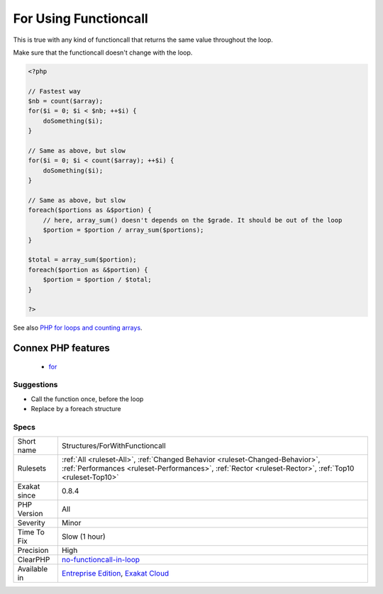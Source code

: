 .. _structures-forwithfunctioncall:

.. _for-using-functioncall:

For Using Functioncall
++++++++++++++++++++++

.. meta::
	:description:
		For Using Functioncall: It is recommended to avoid functioncall in the for() statement.
	:twitter:card: summary_large_image
	:twitter:site: @exakat
	:twitter:title: For Using Functioncall
	:twitter:description: For Using Functioncall: It is recommended to avoid functioncall in the for() statement
	:twitter:creator: @exakat
	:twitter:image:src: https://www.exakat.io/wp-content/uploads/2020/06/logo-exakat.png
	:og:image: https://www.exakat.io/wp-content/uploads/2020/06/logo-exakat.png
	:og:title: For Using Functioncall
	:og:type: article
	:og:description: It is recommended to avoid functioncall in the for() statement
	:og:url: https://exakat.readthedocs.io/en/latest/Reference/Rules/For Using Functioncall.html
	:og:locale: en
.. raw:: html	<script type="application/ld+json">{"@context":"https:\/\/schema.org","@graph":[{"@type":"WebPage","@id":"https:\/\/php-tips.readthedocs.io\/en\/latest\/Reference\/Rules\/Structures\/ForWithFunctioncall.html","url":"https:\/\/php-tips.readthedocs.io\/en\/latest\/Reference\/Rules\/Structures\/ForWithFunctioncall.html","name":"For Using Functioncall","isPartOf":{"@id":"https:\/\/www.exakat.io\/"},"datePublished":"Fri, 10 Jan 2025 09:46:18 +0000","dateModified":"Fri, 10 Jan 2025 09:46:18 +0000","description":"It is recommended to avoid functioncall in the for() statement","inLanguage":"en-US","potentialAction":[{"@type":"ReadAction","target":["https:\/\/exakat.readthedocs.io\/en\/latest\/For Using Functioncall.html"]}]},{"@type":"WebSite","@id":"https:\/\/www.exakat.io\/","url":"https:\/\/www.exakat.io\/","name":"Exakat","description":"Smart PHP static analysis","inLanguage":"en-US"}]}</script>It is recommended to avoid functioncall in the `for() <https://www.php.net/manual/en/control-structures.for.php>`_ statement. 

This is true with any kind of functioncall that returns the same value throughout the loop. 

Make sure that the functioncall doesn't change with the loop.

.. code-block:: php
   
   <?php
   
   // Fastest way
   $nb = count($array); 
   for($i = 0; $i < $nb; ++$i) {
       doSomething($i);
   } 
   
   // Same as above, but slow
   for($i = 0; $i < count($array); ++$i) {
       doSomething($i);
   } 
   
   // Same as above, but slow
   foreach($portions as &$portion) {
       // here, array_sum() doesn't depends on the $grade. It should be out of the loop
       $portion = $portion / array_sum($portions);
   } 
   
   $total = array_sum($portion);
   foreach($portion as &$portion) {
       $portion = $portion / $total;
   } 
   
   ?>

See also `PHP for loops and counting arrays <https://electrictoolbox.com/php-for-loop-counting-array/>`_.

Connex PHP features
-------------------

  + `for <https://php-dictionary.readthedocs.io/en/latest/dictionary/for.ini.html>`_


Suggestions
___________

* Call the function once, before the loop
* Replace by a foreach structure




Specs
_____

+--------------+----------------------------------------------------------------------------------------------------------------------------------------------------------------------------------------+
| Short name   | Structures/ForWithFunctioncall                                                                                                                                                         |
+--------------+----------------------------------------------------------------------------------------------------------------------------------------------------------------------------------------+
| Rulesets     | :ref:`All <ruleset-All>`, :ref:`Changed Behavior <ruleset-Changed-Behavior>`, :ref:`Performances <ruleset-Performances>`, :ref:`Rector <ruleset-Rector>`, :ref:`Top10 <ruleset-Top10>` |
+--------------+----------------------------------------------------------------------------------------------------------------------------------------------------------------------------------------+
| Exakat since | 0.8.4                                                                                                                                                                                  |
+--------------+----------------------------------------------------------------------------------------------------------------------------------------------------------------------------------------+
| PHP Version  | All                                                                                                                                                                                    |
+--------------+----------------------------------------------------------------------------------------------------------------------------------------------------------------------------------------+
| Severity     | Minor                                                                                                                                                                                  |
+--------------+----------------------------------------------------------------------------------------------------------------------------------------------------------------------------------------+
| Time To Fix  | Slow (1 hour)                                                                                                                                                                          |
+--------------+----------------------------------------------------------------------------------------------------------------------------------------------------------------------------------------+
| Precision    | High                                                                                                                                                                                   |
+--------------+----------------------------------------------------------------------------------------------------------------------------------------------------------------------------------------+
| ClearPHP     | `no-functioncall-in-loop <https://github.com/dseguy/clearPHP/tree/master/rules/no-functioncall-in-loop.md>`__                                                                          |
+--------------+----------------------------------------------------------------------------------------------------------------------------------------------------------------------------------------+
| Available in | `Entreprise Edition <https://www.exakat.io/entreprise-edition>`_, `Exakat Cloud <https://www.exakat.io/exakat-cloud/>`_                                                                |
+--------------+----------------------------------------------------------------------------------------------------------------------------------------------------------------------------------------+


